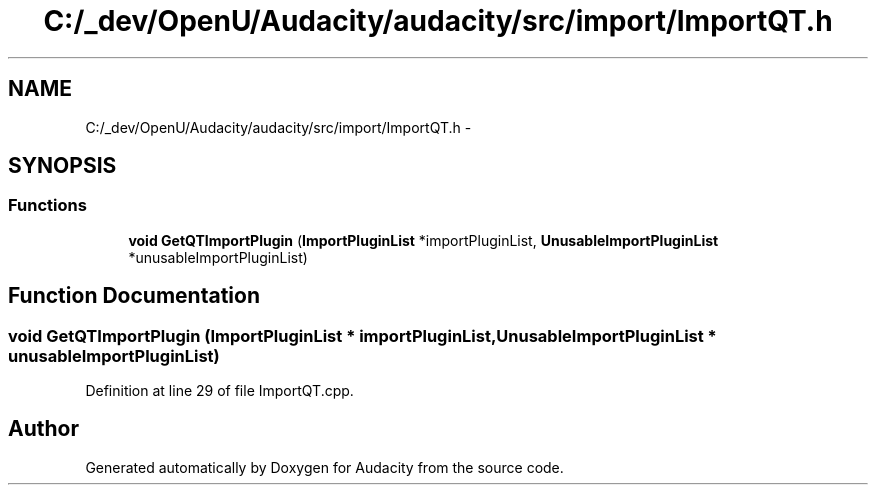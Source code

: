 .TH "C:/_dev/OpenU/Audacity/audacity/src/import/ImportQT.h" 3 "Thu Apr 28 2016" "Audacity" \" -*- nroff -*-
.ad l
.nh
.SH NAME
C:/_dev/OpenU/Audacity/audacity/src/import/ImportQT.h \- 
.SH SYNOPSIS
.br
.PP
.SS "Functions"

.in +1c
.ti -1c
.RI "\fBvoid\fP \fBGetQTImportPlugin\fP (\fBImportPluginList\fP *importPluginList, \fBUnusableImportPluginList\fP *unusableImportPluginList)"
.br
.in -1c
.SH "Function Documentation"
.PP 
.SS "\fBvoid\fP GetQTImportPlugin (\fBImportPluginList\fP * importPluginList, \fBUnusableImportPluginList\fP * unusableImportPluginList)"

.PP
Definition at line 29 of file ImportQT\&.cpp\&.
.SH "Author"
.PP 
Generated automatically by Doxygen for Audacity from the source code\&.
